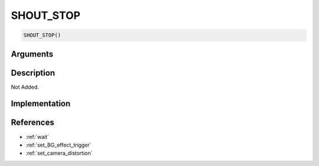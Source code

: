 SHOUT_STOP
========================

.. code-block:: text

	SHOUT_STOP()


Arguments
------------


Description
-------------

Not Added.

Implementation
-------------


References
-------------
* :ref:`wait`
* :ref:`set_BG_effect_trigger`
* :ref:`set_camera_distortion`

